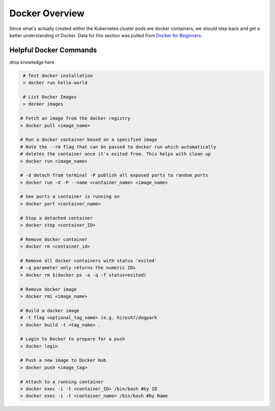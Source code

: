 Docker Overview
===============

Since what's actually created within the Kubernetes cluster pods are docker containers,
we should step back and get a better understanding of Docker. Data for this section was
pulled from `Docker for Beginners <https://docker-curriculum.com/>`_.

Helpful Docker Commands
---------------------------

drop knowledge here

.. code-block:: bash

   # Test docker installation
   > docker run hello-world

   # List Docker Images
   > docker images

  # Fetch an image from the docker registry
  > docker pull <image_name>

  # Run a docker container based on a specified image
  # Note the --rm flag that can be passed to docker run which automatically
  # deletes the container once it's exited from. This helps with clean up
  > docker run <image_name>

  # -d detach from terminal -P publish all exposed ports to random ports
  > docker run -d -P --name <container_name> <image_name>

  # See ports a container is running on
  > docker port <container_name>

  # Stop a detached container
  > docker stop <container_ID>

  # Remove docker container
  > docker rm <container_id>

  # Remove all docker containers with status 'exited'
  # -q parameter only returns the numeric IDs
  > docker rm $(docker ps -a -q -f status=exited)

  # Remove docker image
  > docker rmi <image_name>

  # Build a docker image
  # -t flag <optional_tag_name> (e.g. hirosh7/dogpark
  > docker build -t <tag_name> .

  # Login to Docker to prepare for a push
  > docker login

  # Push a new image to Docker Hub
  > docker push <image_tag>

  # Attach to a running container
  > docker exec -i -t <container_ID> /bin/bash #by ID
  > docker exec -i -t <container_name> /bin/bash #by Name






